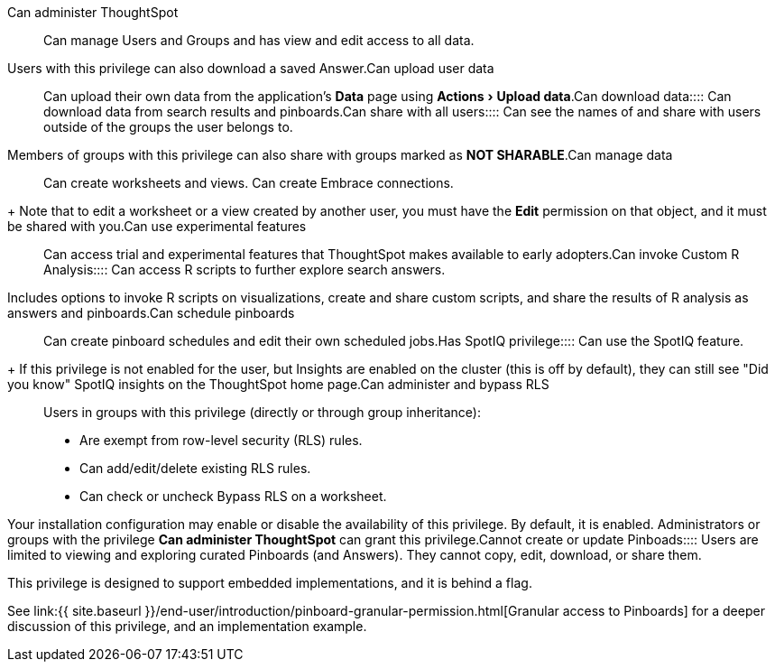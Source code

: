 :experimental:

+++<dlentry id="administer-ts">+++Can administer ThoughtSpot::::
Can manage Users and Groups and has view and edit access to all data.
Users with this privilege can also download a saved Answer.+++</dlentry>++++++<dlentry id="upload-user-data">+++Can upload user data::::  Can upload their own data from the application's *Data* page using menu:Actions[Upload data].+++</dlentry>++++++<dlentry id="download-data">+++Can download data::::  Can download data from search results and pinboards.+++</dlentry>++++++<dlentry id="share">+++Can share with all users::::
Can see the names of and share with users outside of the groups the user belongs to.
Members of groups with this privilege can also share with groups marked as *NOT SHARABLE*.+++</dlentry>++++++<dlentry id="manage-data">+++Can manage data::::
Can create worksheets and views.
Can create Embrace connections.
+ Note that to edit a worksheet or a view created by another user, you must have the **Edit** permission on that object, and it must be shared with you.+++</dlentry>++++++<dlentry id="experimental">+++Can use experimental features::::  Can access trial and experimental features that ThoughtSpot makes available to early adopters.+++</dlentry>++++++<dlentry id="custom-r">+++Can invoke Custom R Analysis::::
Can access R scripts to further explore search answers.
Includes options to invoke R scripts on visualizations, create and share custom scripts, and share the results of R analysis as answers and pinboards.+++</dlentry>++++++<dlentry id="schedule-pinboards">+++Can schedule pinboards::::  Can create pinboard schedules and edit their own scheduled jobs.+++</dlentry>++++++<dlentry id="spotiq">+++Has SpotIQ privilege::::
Can use the SpotIQ feature.
+ If this privilege is not enabled for the user, but Insights are enabled on the cluster (this is off by default), they can still see "Did you know" SpotIQ insights on the ThoughtSpot home page.+++</dlentry>++++++<dlentry id="bypass-rls">+++Can administer and bypass RLS::::  Users in groups with this privilege (directly or through group inheritance):

* Are exempt from row-level security (RLS) rules.
* Can add/edit/delete existing RLS rules.
* Can check or uncheck Bypass RLS on a worksheet.

Your installation configuration may enable or disable the availability of this privilege.
By default, it is enabled.
Administrators or groups with the privilege *Can administer ThoughtSpot* can grant this privilege.+++</dlentry>++++++<dlentry id="read-only">+++Cannot create or update Pinboads::::
Users are limited to viewing and exploring curated Pinboards (and Answers).
They cannot copy, edit, download, or share them.

This privilege is designed to support embedded implementations, and it is behind a flag.

See link:{{ site.baseurl }}/end-user/introduction/pinboard-granular-permission.html[Granular access to Pinboards] for a deeper discussion of this privilege, and an implementation example.+++</dlentry>+++
